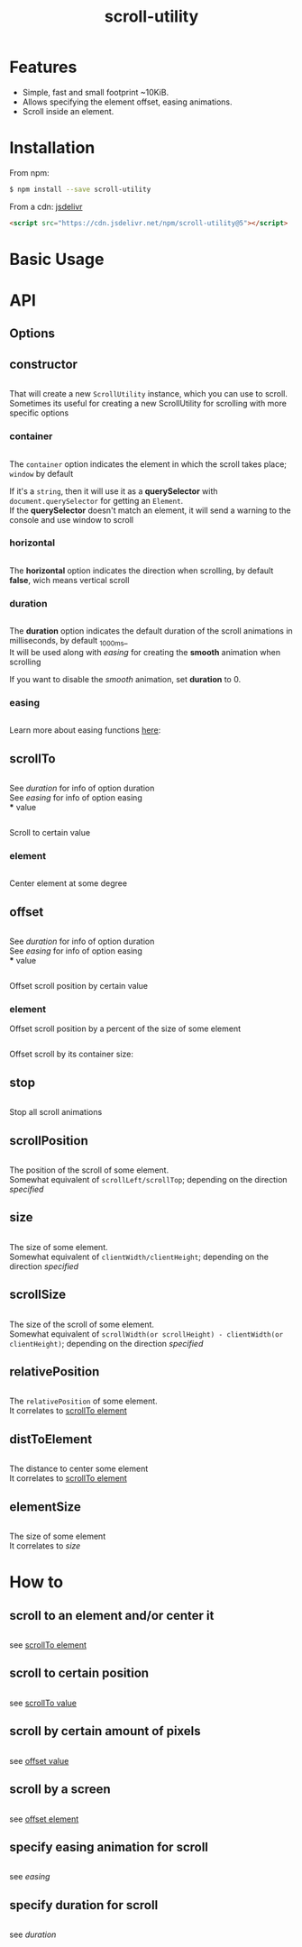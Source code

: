 #+TITLE: scroll-utility
#+HTML_LINK_HOME: https://github.com/LeDDGroup/scroll-utility
#+HTML_DESCRIPTION: A simple to use scroll utility package for centering elements, and smooth animations
#+HTML_HEAD: <meta name="viewport" content="width=device-width, initial-scale=1.0">
#+HTML_HEAD: <link rel="stylesheet" type="text/css" href="assets/awsm.css">
#+HTML_HEAD: <link rel="stylesheet" type="text/css" href="assets/index.css">
#+HTML_HEAD: <link rel="stylesheet" type="text/css" href="assets/notifications.css">
#+HTML_HEAD: <script type="text/javascript" src="index.js"> </script>
#+HTML_HEAD: <script type="text/javascript" src="scroll-utility.js"> </script>
#+HTML_HEAD: <script type="text/javascript" src="assets/notifications.js"> </script>
#+KEYWORDS: scroll smooth simple center scrolling centering
#+OPTIONS: num:nil
#+STARTUP: content
#+BEGIN_SRC emacs-lisp :exports results :results none
	(setq org-confirm-babel-evaluate nil)
#+END_SRC
#+BEGIN_SRC emacs-lisp :exports results :results none
	(defun org-babel-execute:pug (body params)
		(shell-command-to-string (concat "echo $'"  body "' | pug")))
#+END_SRC

* Features
	- Simple, fast and small footprint ~10KiB.
	- Allows specifying the element offset, easing animations.
	- Scroll inside an element.

* Installation
	From npm:
	#+BEGIN_SRC sh
		$ npm install --save scroll-utility
	#+END_SRC
	From a cdn: [[https://www.jsdelivr.com/package/npm/scroll-utility][jsdelivr]]
	#+BEGIN_SRC html
		<script src="https://cdn.jsdelivr.net/npm/scroll-utility@5"></script>
	#+END_SRC

* Basic Usage
* API
** Options
** constructor
	 #+INCLUDE: "examples/constructor/index.ts" src typescript
	 That will create a new =ScrollUtility= instance, which you can use to scroll. \\
	 Sometimes its useful for creating a new ScrollUtility for scrolling with more specific options
*** container
		#+INCLUDE: "examples/constructor/container.ts" src typescript
		#+BEGIN_SRC pug :exports results :results html
			#scroll-container.scroll-container.normal
				.button-container
					button.scroll-button(onclick=`example.constructor.container()`) scroll window
				hr.spacer
				#container.some-element.scroll-container(position="relative")
					h1 #container
					.button-container
						button.scroll-button(onclick=`example.constructor.container(true)`) scroll container
					hr.spacer
					hr.spacer
		#+END_SRC

		The =container= option indicates the element in which the scroll takes place; ~window~ by default

		If it's a ~string~, then it will use it as a *querySelector* with
		~document.querySelector~ for getting an ~Element~. \\
		If the *querySelector* doesn't match an element, it will send a warning to the console and use window to scroll

*** horizontal
		#+INCLUDE: "examples/constructor/horizontal.ts" src typescript
		#+BEGIN_SRC pug :exports results :results html
			#scroll-horizontal.scroll-container.horizontal
				.button-container
					each item in ["horizontal", "vertical"]
						button.scroll-button(onclick=`example.constructor.horizontal("${item}")`)= item
				- const to = 300
				- for (let i = 50; i < to; i += 50)
					.pspacer(style=`top: ${i}%; width: ${to}%;`)
					.horizontal.pspacer(style=`left: ${i}%; height: ${to}%;`)
		#+END_SRC

		The *horizontal* option indicates the direction when scrolling, by default
		*false*, wich means vertical scroll

*** duration
		#+INCLUDE: "examples/constructor/duration.ts" src typescript
		#+BEGIN_SRC pug :exports results :results html
			#scroll-duration.scroll-container
				.button-container
					each duration in ["1000", "750", "500", "250", "0"]
						button.scroll-button(onclick=`example.constructor.duration(${duration})`)= duration
				h1 Top
				hr.spacer
				hr.spacer
				h1 Bottom
		#+END_SRC

		The *duration* option indicates the default duration of the scroll animations in milliseconds, by default _1000ms_\\
		It will be used along with [[easing]] for creating the *smooth* animation when scrolling

		If you want to disable the /smooth/ animation, set *duration* to 0.

*** easing
		#+INCLUDE: "examples/constructor/easing.ts" src typescript
		#+BEGIN_SRC pug :exports results :results html
			#scroll-easings.scroll-container
				.button-container
					each easing in [ "linear", "easeInOutQuad", "easeOutBounce" ]
						button.scroll-button(onclick=`example.constructor.easing("${easing}")`)= easing
				h1 Top
				hr.spacer
				hr.spacer
				h1 Bottom
		#+END_SRC

		Learn more about easing functions [[https://easings.net/en][here]]:

** scrollTo
	 #+INCLUDE: "examples/scrollTo.ts" src typescript
	 #+BEGIN_SRC pug :exports results :results html
		 #scrollTo.scroll-container
			 .button-container
				 each item in ["0", "\'#here\'", "Infinity"]
					 button.scroll-button(onclick=`example.scrollTo(${item})`)=item
			 hr.spacer
			 #here.some-element
				 h1 #here
			 hr.spacer
	 #+END_SRC

	 See [[duration]] for info of option duration\\
	 See [[easing]] for info of option easing\\
*** value
		:PROPERTIES:
		:CUSTOM_ID: scrollToValue
		:END:
		#+INCLUDE: "examples/scrollTo.value.ts" src typescript
		Scroll to certain value
		#+BEGIN_SRC pug :exports results :results html
			#scrollToValue.scroll-container
				.button-container
					each item in ["0", "50", "200", "Infinity"]
						button.scroll-button(onclick=`example.scrollTo.value(${item})`)=item
				hr.spacer
				hr.spacer
		#+END_SRC

*** element
		:PROPERTIES:
		:CUSTOM_ID: scrollToElement
		:END:
		#+INCLUDE: "examples/scrollTo.element.ts" src typescript
		Center element at some degree
		#+BEGIN_SRC pug :exports results :results html
			#example-scrollToElement.scroll-container
				.button-container
					each item in ["0", "0.25", "0.5", "0.75", "1"]
						button.scroll-button(onclick=`example.scrollTo.element(${item})`)=item
				hr.spacer
				#scrollTo-element.some-element
					h1 element to center
				hr.spacer
		#+END_SRC

** offset
	 #+INCLUDE: "examples/offset.ts" src typescript
	 #+BEGIN_SRC pug :exports results :results html
		 #offset.scroll-container
			 .button-container
				 each item in ["-100", "100"]
					 button.scroll-button(onclick=`example.offset(${item})`)=item
			 hr.spacer
			 hr.spacer
			 hr.spacer
	 #+END_SRC

	 See [[duration]] for info of option duration\\
	 See [[easing]] for info of option easing\\
*** value
		:PROPERTIES:
		:CUSTOM_ID: offsetValue
		:END:
		#+INCLUDE: "examples/offset.value.ts" src typescript
		Offset scroll position by certain value
		#+BEGIN_SRC pug :exports results :results html
			#offsetValue.scroll-container
				.button-container
					each item in ["-100", "100"]
						button.scroll-button(onclick=`example.offset.value(${item})`)=item
				hr.spacer
				hr.spacer
		#+END_SRC

*** element
		:PROPERTIES:
		:CUSTOM_ID: offsetElement
		:END:
		Offset scroll position by a percent of the size of some element
		#+INCLUDE: "examples/offset.element.ts" src typescript
		Offset scroll by its container size:
		#+BEGIN_SRC pug :exports results :results html
			#offsetElement.scroll-container
				.button-container
					each item in ["-1", "-0.5", "0.5", "1"]
						button.scroll-button(onclick=`example.offset.element(${item})`)=item
				- const to = 600
				- for (let i = 50; i < to; i += 50)
					.pspacer(style=`top: ${i}%;`)
		#+END_SRC

** stop
	 #+INCLUDE: "examples/stop.ts" src typescript
	 Stop all scroll animations
	 #+BEGIN_SRC pug :exports results :results html
		 #stop.scroll-container
			 .button-container
				 each item in ["scroll", "stop"]
					 button.scroll-button(onclick=`example.stop(${item === "stop"})`)=item
			 hr.spacer
			 hr.spacer
	 #+END_SRC

** scrollPosition
	 #+INCLUDE: "examples/scrollPosition.ts" src typescript
	 The position of the scroll of some element. \\
	 Somewhat equivalent of ~scrollLeft/scrollTop~; depending on the direction [[horizontal][specified]]
	 #+BEGIN_SRC pug :exports results :results html
		 #scrollPosition.scroll-container
			 .button-container
					button.scroll-button(onclick=`example.scrollPosition()`) scrollPosition
			 hr.spacer
			 hr.spacer
	 #+END_SRC

** size
	 #+INCLUDE: "examples/size.ts" src typescript
	 The size of some element. \\
	 Somewhat equivalent of ~clientWidth/clientHeight~; depending on the direction [[horizontal][specified]]
	 #+BEGIN_SRC pug :exports results :results html
		 #size.scroll-container
			 .button-container
					button.scroll-button(onclick=`example.size()`) size
	 #+END_SRC

** scrollSize
	 #+INCLUDE: "examples/scrollSize.ts" src typescript
	 The size of the scroll of some element. \\
	 Somewhat equivalent of ~scrollWidth(or scrollHeight) - clientWidth(or clientHeight)~; depending on the direction [[horizontal][specified]]
	 #+BEGIN_SRC pug :exports results :results html
		 #scrollSize.scroll-container
			 .button-container
					button.scroll-button(onclick=`example.scrollSize()`) scrollSize
			 hr.spacer
			 hr.spacer
	 #+END_SRC

** relativePosition
	 #+INCLUDE: "examples/relativePosition.ts" src typescript
	 The ~relativePosition~ of some element. \\
	 It correlates to  [[#scrollToElement][scrollTo element]]
	 #+BEGIN_SRC pug :exports results :results html
		 #relativePosition.scroll-container
			 .button-container
				each item in ["0", "0.5", "1"]
					button.scroll-button(onclick=`example.relativePosition(${item})`)=`${item}`
				button.scroll-button(onclick=`example.relativePosition()`) relativePosition
			 hr.spacer
			 #relativePosition-element.some-element
				 h1 some-element
			 hr.spacer
	 #+END_SRC

** distToElement
	 #+INCLUDE: "examples/distToElement.ts" src typescript
	 The distance to center some element \\
	 It correlates to [[#scrollToElement][scrollTo element]]
	 #+BEGIN_SRC pug :exports results :results html
		 #distToElement.scroll-container
			 .button-container
				each item in ["0", "0.5", "1"]
					button.scroll-button(onclick=`example.distToElement(${item})`)=`${item}`
			 hr.spacer
			 #distToElement-element.some-element
				 h1 some-element
			 hr.spacer
	 #+END_SRC

** elementSize
	 #+INCLUDE: "examples/elementSize.ts" src typescript
	 The size of some element \\
	 It correlates to [[size]]
* How to
** scroll to an element and/or center it
	 #+INCLUDE: "examples/howto/scrollToElement.ts" src typescript
	 see [[#scrollToElement][scrollTo element]]
** scroll to certain position
	 #+INCLUDE: "examples/howto/scrollToValue.ts" src typescript
	 see [[#scrollToValue][scrollTo value]]
** scroll by certain amount of pixels
	 #+INCLUDE: "examples/howto/offsetValue.ts" src typescript
	 see [[#offsetValue][offset value]]
** scroll by a screen
	 #+INCLUDE: "examples/howto/offsetElement.ts" src typescript
	 see [[#offsetElement][offset element]]
** specify easing animation for scroll
	 #+INCLUDE: "examples/howto/easing.ts" src typescript
	 see [[easing]]
** specify duration for scroll
	 #+INCLUDE: "examples/howto/duration.ts" src typescript
	 see [[duration]]
